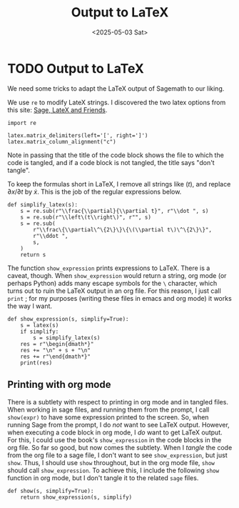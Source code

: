#+TITLE: Output to LaTeX
#+AUTHOR: Nicky
#+date: <2025-05-03 Sat>

#+OPTIONS: toc:nil author:nil date:nil title:t

#+LATEX_CLASS: subfiles
#+LATEX_CLASS_OPTIONS: [sicm_sagemath]

#+PROPERTY: header-args:sage :session output_to_latex :eval never-export :exports code :results none :tangle ../sage/show_expression.sage :dir ../sage/

* TODO Output to LaTeX

We need some tricks to adapt  the LaTeX output of Sagemath to our liking.

We use ~re~ to modify LateX strings. I discovered the two latex options from this site: [[https://doc.sagemath.org/html/en/tutorial/latex.html][Sage, LateX and Friends]].


#+attr_latex: :options label=../sage/show\_expression.sage
#+begin_src sage :exports code :results none :tangle ../sage/show_expression.sage
import re

latex.matrix_delimiters(left='[', right=']')
latex.matrix_column_alignment("c")
#+end_src

Note in passing that the title of the code block shows the file to which the code is tangled, and if a code block is not tangled, the title says "don't tangle".

To keep the formulas short in LaTeX, I remove all strings like $(t)$, and replace $\partial x/\partial t$ by $\dot x$.
This is the job of the regular expressions below.

#+attr_latex: :options label=../sage/show\_expression.sage
#+begin_src sage :exports code :results none :tangle ../sage/show_expression.sage
def simplify_latex(s):
    s = re.sub(r"\\frac{\\partial}{\\partial t}", r"\\dot ", s)
    s = re.sub(r"\\left\(t\\right\)", r"", s)
    s = re.sub(
        r"\\frac\{\\partial\^\{2\}\}\{\(\\partial t\)\^\{2\}\}",
        r"\\ddot ",
        s,
    )
    return s
#+end_src

# As Sagemath vectors do not support `orientation' (they are similar to lists and tuples), we print a vector as a column.
# #+begin_src sage :exports code :results none :tangle ../sage/show_expression.sage
# def Latex(s):
#     if isinstance(s, sage.structure.element.Vector):
#         s = latex(s.column())
#     else:
#         s = latex(s)
#     return s
# #+end_src

The function ~show_expression~ prints expressions to LaTeX.
There is a caveat, though.
When ~show_expression~ would return a string, org mode (or perhaps Python) adds many escape symbols for the ~\~ character, which turns out to ruin the LaTeX output in an org file.
For this reason, I just call ~print~ ; for my purposes (writing these files in emacs and org mode) it works the way I want.


#+attr_latex: :options label=../sage/show\_expression.sage
#+begin_src sage :exports code :results none :tangle ../sage/show_expression.sage
def show_expression(s, simplify=True):
    s = latex(s)
    if simplify:
        s = simplify_latex(s)
    res = r"\begin{dmath*}"
    res += "\n" + s + "\n"
    res += r"\end{dmath*}"
    print(res)
#+end_src


** Printing with org mode

There is a subtlety with respect to printing in org mode and in tangled files.
When working in sage files, and running them from the prompt, I call ~show(expr)~ to have some expression printed to the screen.
So, when running Sage from the prompt, I do /not/ want to see LaTeX output.
However, when executing a code block in org mode, I /do/ want to get LaTeX output.
For this, I could use the book's ~show_expression~ in the code blocks in the org file.
So far so good, but now comes the subtlety.
When I /tangle/ the code from the org file to a sage file, I don't want to see ~show_expression~, but just ~show~.
Thus, I should use ~show~ throughout, but in the org mode file, ~show~ should call ~show_expression~.
To achieve this, I include the following ~show~ function in org mode, but I don't tangle it to the related ~sage~ files.

#+attr_latex: :options label=../sage/show\_expression.sage
#+begin_src sage :exports code :results none :tangle ../sage/show_expression.sage
def show(s, simplify=True):
    return show_expression(s, simplify)
#+end_src
